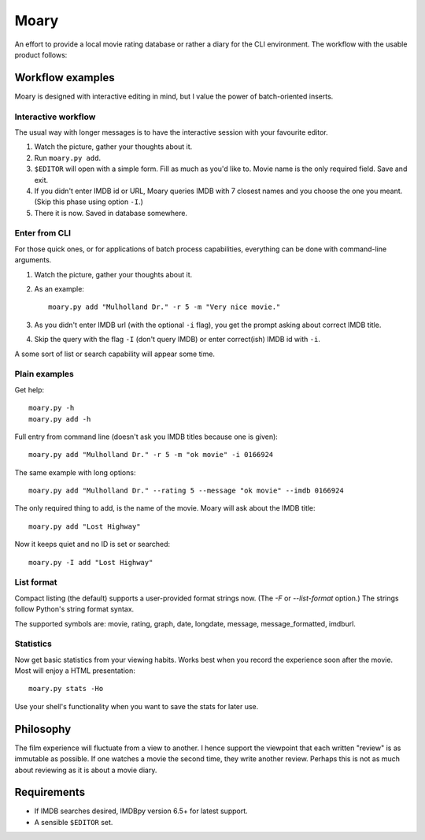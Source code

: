 Moary
=====

An effort to provide a local movie rating database or rather a diary
for the CLI environment. The workflow with the usable product follows:

Workflow examples
-----------------

Moary is designed with interactive editing in mind, but I value the power of
batch-oriented inserts.

Interactive workflow
````````````````````

The usual way with longer messages is to have the interactive session with
your favourite editor.

1. Watch the picture, gather your thoughts about it.
2. Run ``moary.py add``.
3. ``$EDITOR`` will open with a simple form. Fill as much as you'd like to.
   Movie name is the only required field. Save and exit.
4. If you didn't enter IMDB id or URL, Moary queries IMDB with 7 closest names
   and you choose the one you meant. (Skip this phase using option ``-I``.)
5. There it is now. Saved in database somewhere.

Enter from CLI
``````````````

For those quick ones, or for applications of batch process capabilities,
everything can be done with command-line arguments.

1. Watch the picture, gather your thoughts about it.
2. As an example::

    moary.py add "Mulholland Dr." -r 5 -m "Very nice movie."

3. As you didn't enter IMDB url (with the optional ``-i`` flag), you get the
   prompt asking about correct IMDB title.
4. Skip the query with the flag ``-I`` (don't query IMDB) or enter correct(ish)
   IMDB id with ``-i``.

A some sort of list or search capability will appear some time.

Plain examples
``````````````

Get help::
    
    moary.py -h
    moary.py add -h

Full entry from command line (doesn't ask you IMDB titles because one is
given)::

    moary.py add "Mulholland Dr." -r 5 -m "ok movie" -i 0166924

The same example with long options::

    moary.py add "Mulholland Dr." --rating 5 --message "ok movie" --imdb 0166924

The only required thing to add, is the name of the movie. Moary will ask about
the IMDB title::

    moary.py add "Lost Highway"

Now it keeps quiet and no ID is set or searched::

    moary.py -I add "Lost Highway"


List format
```````````

Compact listing (the default) supports a user-provided format strings
now. (The `-F` or `--list-format` option.) The strings follow Python's
string format syntax.

The supported symbols are: movie, rating, graph, date, longdate,
message, message_formatted, imdburl.

Statistics
``````````

Now get basic statistics from your viewing habits. Works best when you
record the experience soon after the movie. Most will enjoy a HTML
presentation::

    moary.py stats -Ho

Use your shell's functionality when you want to save the stats for
later use.


Philosophy
----------

The film experience will fluctuate from a view to another. I hence support the
viewpoint that each written "review" is as immutable as possible. If one
watches a movie the second time, they write another review. Perhaps this is not
as much about reviewing as it is about a movie diary.


Requirements
------------

- If IMDB searches desired, IMDBpy version 6.5+ for latest support.
- A sensible ``$EDITOR`` set.
